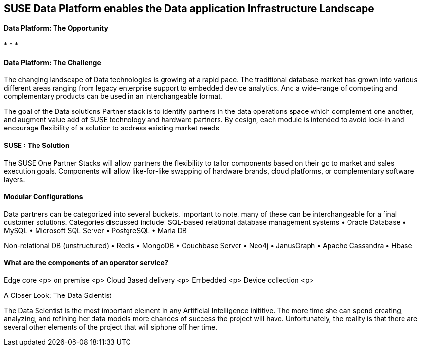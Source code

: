 ## SUSE Data Platform enables the Data application Infrastructure Landscape

#### Data Platform: The Opportunity
:CompanyName: SUSE
:ProductName: Data Platform
:ProductNameCaaSP: CaaS Platform
:ProductNameSES: Enterprise Storage
*
*
*


#### Data Platform: The Challenge

The changing landscape of Data technologies is growing at a rapid pace. The traditional database market has grown into various different areas ranging from legacy enterprise support to embedded device analytics.  And a wide-range of competing and complementary products can be used in an interchangeable format.

The goal of the Data solutions Partner stack is to identify partners in the data operations space which complement one another, and augment value add of SUSE technology and hardware partners.  By design, each module is intended to avoid lock-in and encourage flexibility of a solution to address existing market needs


#### SUSE : The Solution
The SUSE One Partner Stacks will allow partners the flexibility to tailor components based on their go to market and sales execution goals.  Components will allow like-for-like swapping of hardware brands, cloud platforms, or complementary software layers.

#### Modular Configurations

Data partners can be categorized into several buckets.  Important to note, many of these can be interchangeable for a final customer solutions.  Categories discussed include:
SQL-based relational database management systems
•	Oracle Database
•	MySQL
•	Microsoft SQL Server
•	PostgreSQL
•	Maria DB

Non-relational DB (unstructured)
•	Redis
•	MongoDB
•	Couchbase Server
•	Neo4j
•	JanusGraph
•	Apache Cassandra
•	Hbase


#### What are the components of an	operator service?
Edge core <p>
on premise <p>
Cloud Based delivery <p>
Embedded <p>
Device collection <p>



.A Closer Look: The Data Scientist
The Data Scientist is the most important element in any Artificial Intelligence inititive. The more time she can spend creating, analyzing, and refining her data models more chances of success the project will have. Unfortunately, the reality is that there are several other elements of the project that will siphone off her time.










// vim: set syntax=asciidoc:
